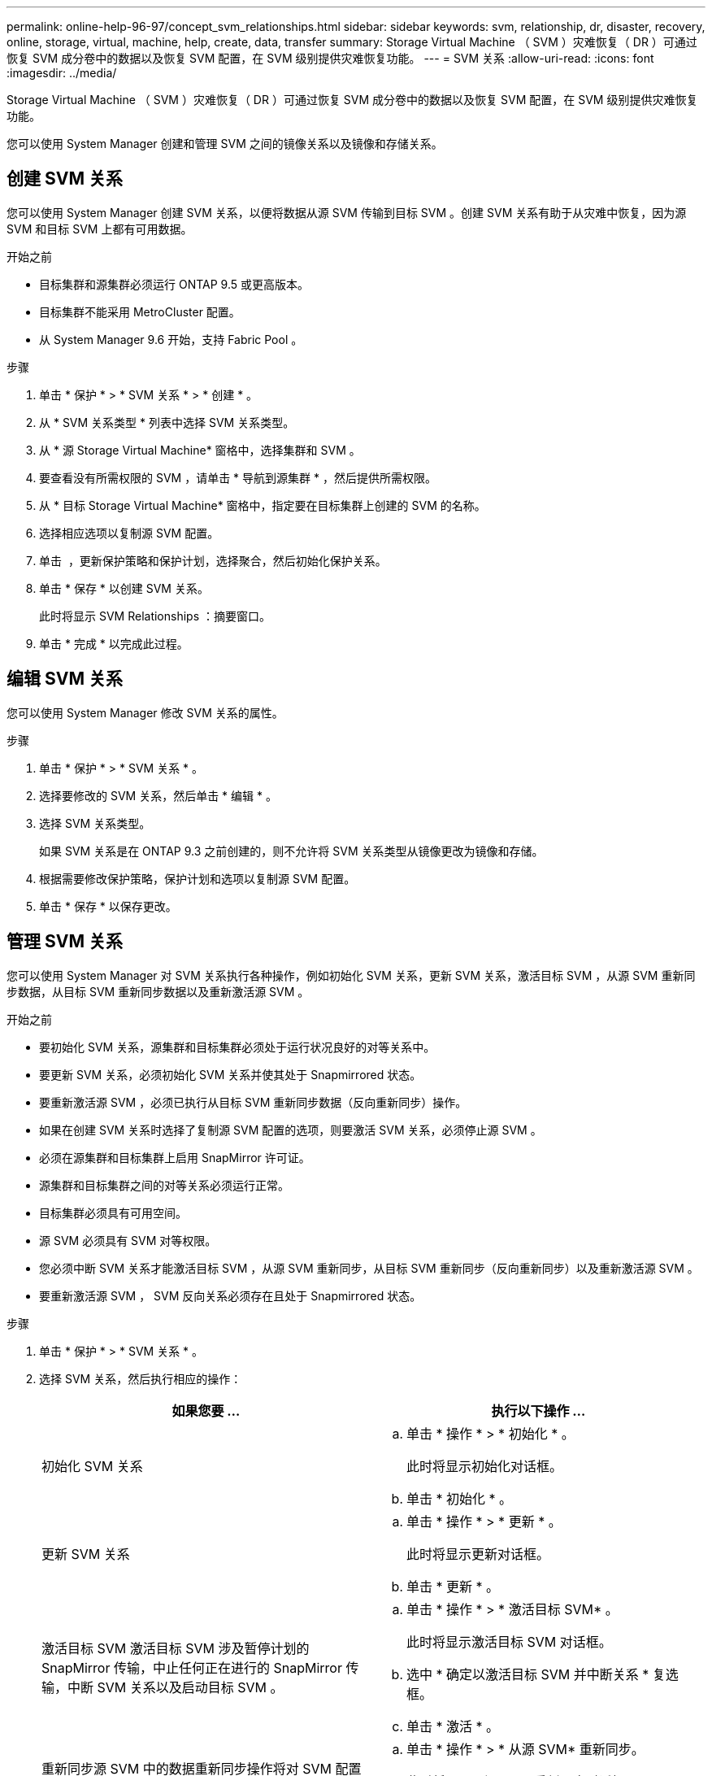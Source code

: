 ---
permalink: online-help-96-97/concept_svm_relationships.html 
sidebar: sidebar 
keywords: svm, relationship, dr, disaster, recovery, online, storage, virtual, machine, help, create, data, transfer 
summary: Storage Virtual Machine （ SVM ）灾难恢复（ DR ）可通过恢复 SVM 成分卷中的数据以及恢复 SVM 配置，在 SVM 级别提供灾难恢复功能。 
---
= SVM 关系
:allow-uri-read: 
:icons: font
:imagesdir: ../media/


[role="lead"]
Storage Virtual Machine （ SVM ）灾难恢复（ DR ）可通过恢复 SVM 成分卷中的数据以及恢复 SVM 配置，在 SVM 级别提供灾难恢复功能。

您可以使用 System Manager 创建和管理 SVM 之间的镜像关系以及镜像和存储关系。



== 创建 SVM 关系

您可以使用 System Manager 创建 SVM 关系，以便将数据从源 SVM 传输到目标 SVM 。创建 SVM 关系有助于从灾难中恢复，因为源 SVM 和目标 SVM 上都有可用数据。

.开始之前
* 目标集群和源集群必须运行 ONTAP 9.5 或更高版本。
* 目标集群不能采用 MetroCluster 配置。
* 从 System Manager 9.6 开始，支持 Fabric Pool 。


.步骤
. 单击 * 保护 * > * SVM 关系 * > * 创建 * 。
. 从 * SVM 关系类型 * 列表中选择 SVM 关系类型。
. 从 * 源 Storage Virtual Machine* 窗格中，选择集群和 SVM 。
. 要查看没有所需权限的 SVM ，请单击 * 导航到源集群 * ，然后提供所需权限。
. 从 * 目标 Storage Virtual Machine* 窗格中，指定要在目标集群上创建的 SVM 的名称。
. 选择相应选项以复制源 SVM 配置。
. 单击 *image:../media/nas_bridge_202_icon_settings_olh_96_97.gif[""]* ，更新保护策略和保护计划，选择聚合，然后初始化保护关系。
. 单击 * 保存 * 以创建 SVM 关系。
+
此时将显示 SVM Relationships ：摘要窗口。

. 单击 * 完成 * 以完成此过程。




== 编辑 SVM 关系

您可以使用 System Manager 修改 SVM 关系的属性。

.步骤
. 单击 * 保护 * > * SVM 关系 * 。
. 选择要修改的 SVM 关系，然后单击 * 编辑 * 。
. 选择 SVM 关系类型。
+
如果 SVM 关系是在 ONTAP 9.3 之前创建的，则不允许将 SVM 关系类型从镜像更改为镜像和存储。

. 根据需要修改保护策略，保护计划和选项以复制源 SVM 配置。
. 单击 * 保存 * 以保存更改。




== 管理 SVM 关系

您可以使用 System Manager 对 SVM 关系执行各种操作，例如初始化 SVM 关系，更新 SVM 关系，激活目标 SVM ，从源 SVM 重新同步数据，从目标 SVM 重新同步数据以及重新激活源 SVM 。

.开始之前
* 要初始化 SVM 关系，源集群和目标集群必须处于运行状况良好的对等关系中。
* 要更新 SVM 关系，必须初始化 SVM 关系并使其处于 Snapmirrored 状态。
* 要重新激活源 SVM ，必须已执行从目标 SVM 重新同步数据（反向重新同步）操作。
* 如果在创建 SVM 关系时选择了复制源 SVM 配置的选项，则要激活 SVM 关系，必须停止源 SVM 。
* 必须在源集群和目标集群上启用 SnapMirror 许可证。
* 源集群和目标集群之间的对等关系必须运行正常。
* 目标集群必须具有可用空间。
* 源 SVM 必须具有 SVM 对等权限。
* 您必须中断 SVM 关系才能激活目标 SVM ，从源 SVM 重新同步，从目标 SVM 重新同步（反向重新同步）以及重新激活源 SVM 。
* 要重新激活源 SVM ， SVM 反向关系必须存在且处于 Snapmirrored 状态。


.步骤
. 单击 * 保护 * > * SVM 关系 * 。
. 选择 SVM 关系，然后执行相应的操作：
+
|===
| 如果您要 ... | 执行以下操作 ... 


 a| 
初始化 SVM 关系
 a| 
.. 单击 * 操作 * > * 初始化 * 。
+
此时将显示初始化对话框。

.. 单击 * 初始化 * 。




 a| 
更新 SVM 关系
 a| 
.. 单击 * 操作 * > * 更新 * 。
+
此时将显示更新对话框。

.. 单击 * 更新 * 。




 a| 
激活目标 SVM 激活目标 SVM 涉及暂停计划的 SnapMirror 传输，中止任何正在进行的 SnapMirror 传输，中断 SVM 关系以及启动目标 SVM 。
 a| 
.. 单击 * 操作 * > * 激活目标 SVM* 。
+
此时将显示激活目标 SVM 对话框。

.. 选中 * 确定以激活目标 SVM 并中断关系 * 复选框。
.. 单击 * 激活 * 。




 a| 
重新同步源 SVM 中的数据重新同步操作将对 SVM 配置执行重新基线传输。您可以从源 SVM 重新同步以重新建立两个 SVM 之间已断开的关系。重新同步完成后，目标 SVM 将包含与源 SVM 相同的信息，并计划进行进一步更新。
 a| 
.. 单击 * 操作 * > * 从源 SVM* 重新同步。
+
此时将显示从源 SVM 重新同步对话框。

.. 选中 * 确定删除目标 SVM* 中任何较新的数据复选框。
.. 单击 * 重新同步 * 。




 a| 
从目标 SVM 重新同步数据（反向重新同步）您可以从目标 SVM 重新同步，以便在两个 SVM 之间创建新关系。在此操作期间，目标 SVM 将继续提供数据，而源 SVM 将备份目标 SVM 的配置和数据。
 a| 
.. 单击 * 操作 * > * 从目标 SVM 重新同步（反向重新同步） * 。
+
此时将显示从目标 SVM 重新同步（反向重新同步）对话框。

.. 如果 SVM 有多个关系，请选中 * 此 SVM 有多个关系，确定释放到其他关系 * 复选框。
.. 选中 * 确定删除源 SVM* 中的新数据复选框。
.. 单击 * 反向重新同步 * 。




 a| 
重新激活源 SVM 重新激活源 SVM 涉及到保护和重新创建源和目标 SVM 之间的 SVM 关系。如果在创建 SVM 关系时选择了复制源 SVM 配置的选项，则目标 SVM 将停止处理数据。
 a| 
.. 单击 * 操作 * > * 重新激活源 SVM* 。
+
此时将显示重新激活源 SVM 对话框。

.. 单击 * 启动重新激活 * 以启动对目标 SVM 的重新激活。
.. 单击 * 完成 * 。


|===




== SVM 关系窗口

您可以使用 SVM 关系窗口创建和管理 SVM 之间的镜像关系以及镜像和存储关系。



=== 命令按钮

* * 创建 * 。
+
打开 SVM 灾难恢复页面，在此可以从目标卷创建镜像关系或镜像和存储关系。

* * 编辑 * 。
+
用于编辑关系的计划和策略。

+
对于镜像和存储关系或版本灵活的镜像关系，您可以通过修改策略类型来修改关系类型。

* * 删除 *
+
用于删除关系。

* * 操作 *
+
提供了以下选项：

+
** * 初始化 *
+
用于初始化 SVM 关系以执行从源 SVM 到目标 SVM 的基线传输。

** * 更新 *
+
用于将数据从源 SVM 更新到目标 SVM 。

** * 激活目标 SVM*
+
用于激活目标 SVM 。

** * 从源 SVM* 重新同步
+
用于对已断开的关系启动重新同步。

** * 从目标 SVM 重新同步（反向重新同步） *
+
用于重新同步从目标 SVM 到源 SVM 的关系。

** * 重新激活源 SVM*
+
用于重新激活源 SVM 。



* * 刷新 *
+
更新窗口中的信息。





=== SVM 关系列表

* * 源 Storage Virtual Machine*
+
显示包含在关系中镜像和存储数据的卷的 SVM 。

* * 目标 Storage Virtual Machine*
+
显示包含在关系中将数据镜像和存储到的卷的 SVM 。

* * 运行状况良好 *
+
显示关系是否运行正常。

* * 关系状态 *
+
显示关系的状态，例如已执行 Snapmirrored ，未初始化或已断开。

* * 传输状态 *
+
显示关系的状态。

* * 关系类型 *
+
显示关系的类型，例如镜像或镜像和存储。

* * 滞后时间 *
+
滞后时间是指当前时间与已成功传输到目标系统的最后一个 Snapshot 副本的时间戳之间的差值。除非源系统和目标系统上的时钟未同步，否则滞后时间始终至少与上次成功传输的持续时间相同。时区差异会自动计算为滞后时间。

* * 策略名称 *
+
显示分配给关系的策略的名称。

* * 策略类型 *
+
显示分配给关系的策略类型。策略类型可以是 StrictSync ， Sync ，异步镜像，异步存储或异步镜像存储。





=== 详细信息区域

* * 详细信息选项卡 *
+
显示有关选定关系的常规信息，例如源集群和目标集群，与 SVM 关联的保护关系，数据传输速率，关系状态，网络压缩率详细信息，数据传输状态，当前数据传输类型，上次数据传输类型， 最新 Snapshot 副本，最新 Snapshot 副本的时间戳，身份保留的状态以及受保护的卷数。

* * 策略详细信息选项卡 *
+
显示有关分配给选定保护关系的策略的详细信息。


